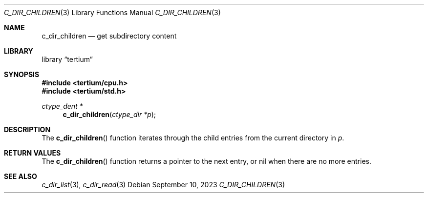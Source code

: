 .Dd $Mdocdate: September 10 2023 $
.Dt C_DIR_CHILDREN 3
.Os
.Sh NAME
.Nm c_dir_children
.Nd get subdirectory content
.Sh LIBRARY
.Lb tertium
.Sh SYNOPSIS
.In tertium/cpu.h
.In tertium/std.h
.Ft ctype_dent *
.Fn c_dir_children "ctype_dir *p"
.Sh DESCRIPTION
The
.Fn c_dir_children
function iterates through the child entries from the current directory in
.Fa p .
.Sh RETURN VALUES
The
.Fn c_dir_children
function returns a pointer to the next entry, or nil when
there are no more entries.
.Sh SEE ALSO
.Xr c_dir_list 3 ,
.Xr c_dir_read 3
